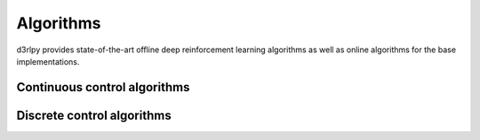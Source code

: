 Algorithms
==========

.. module:: d3rlpy.algos

d3rlpy provides state-of-the-art offline deep reinforcement
learning algorithms as well as online algorithms for the base implementations.

Continuous control algorithms
-----------------------------

.. autosummary::
   :toctree: generated/
   :nosignatures:

   d3rlpy.algos.BC
   d3rlpy.algos.DDPG
   d3rlpy.algos.TD3
   d3rlpy.algos.SAC
   d3rlpy.algos.BCQ
   d3rlpy.algos.BEAR
   d3rlpy.algos.CRR
   d3rlpy.algos.CQL
   d3rlpy.algos.AWAC
   d3rlpy.algos.PLAS
   d3rlpy.algos.PLASWithPerturbation
   d3rlpy.algos.TD3PlusBC
   d3rlpy.algos.IQL
   d3rlpy.algos.MOPO
   d3rlpy.algos.COMBO
   d3rlpy.algos.RandomPolicy

Discrete control algorithms
---------------------------

.. autosummary::
   :toctree: generated/
   :nosignatures:

   d3rlpy.algos.DiscreteBC
   d3rlpy.algos.NFQ
   d3rlpy.algos.DQN
   d3rlpy.algos.DoubleDQN
   d3rlpy.algos.DiscreteSAC
   d3rlpy.algos.DiscreteBCQ
   d3rlpy.algos.DiscreteCQL
   d3rlpy.algos.DiscreteRandomPolicy

